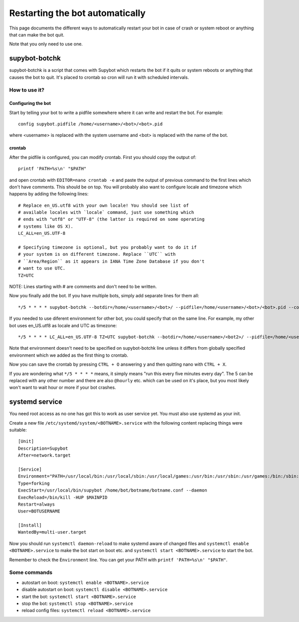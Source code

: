 .. _supybot-botchk:

################################
Restarting the bot automatically
################################

This page documents the different ways to automatically restart your bot
in case of crash or system reboot or anything that can make the bot quit.

Note that you only need to use one.

supybot-botchk
==============

supybot-botchk is a script that comes with Supybot which restarts the bot
if it quits or system reboots or anything that causes the bot to quit. It's
placed to crontab so cron will run it with scheduled intervals.

How to use it?
--------------

Configuring the bot
^^^^^^^^^^^^^^^^^^^

Start by telling your bot to write a pidfile somewhere where it can write
and restart the bot. For example::

    config supybot.pidfile /home/<username>/<bot>/<bot>.pid

where <username> is replaced with the system username and <bot> is replaced
with the name of the bot.

crontab
^^^^^^^

After the pidfile is configured, you can modify crontab. First you should
copy the output of::

    printf 'PATH=%s\n' "$PATH"

and open crontab with ``EDITOR=nano crontab -e`` and paste the output of
previous command to the first lines which don't have comments. This should
be on top. You will probably also want to configure locale and timezone
which happens by adding the following lines::

    # Replace en_US.utf8 with your own locale! You should see list of
    # available locales with `locale` command, just use something which
    # ends with "utf8" or "UTF-8" (the latter is required on some operating
    # systems like OS X).
    LC_ALL=en_US.UTF-8
    
    # Specifying timezone is optional, but you probably want to do it if
    # your system is on different timezone. Replace ``UTC`` with 
    # ``Area/Region`` as it appears in IANA Time Zone Database if you don't
    # want to use UTC.
    TZ=UTC

NOTE: Lines starting with # are comments and don't need to be written.

Now you finally add the bot. If you have multiple bots, simply add separate
lines for them all::

    */5 * * * * supybot-botchk --botdir=/home/<username>/<bot>/ --pidfile=/home/<username>/<bot>/<bot>.pid --conffile=/home/<username>/<bot>/<bot>.conf

If you needed to use diferent environment for other bot, you could specify
that on the same line. For example, my other bot uses en_US.utf8 as locale
and UTC as timezone::

    */5 * * * * LC_ALL=en_US.UTF-8 TZ=UTC supybot-botchk --botdir=/home/<username>/<bot2>/ --pidfile=/home/<username>/<bot2>/<bot2>.pid --conffile=/home/<username>/<bot2>/<bot2>.conf

Note that environment doesn't need to be specified on supybot-botchk line
unless it differs from globally specified environment which we added as the
first thing to crontab.

Now you can save the crontab by pressing ``CTRL + O`` answering ``y`` and
then quitting nano with ``CTRL + X``.

If you are wondering what ``*/5 * * * *`` means, it simply means "run this
every five minutes every day". The 5 can be replaced with any other number
and there are also ``@hourly`` etc. which can be used on it's place, but
you most likely won't want to wait hour or more if your bot crashes.

systemd service
===============

You need root access as no one has got this to work as user service yet.
You must also use systemd as your init.

Create a new file ``/etc/systemd/system/<BOTNAME>.service`` with the
following content replacing things were suitable::

    [Unit]
    Description=Supybot
    After=network.target

    [Service]
    Environment="PATH=/usr/local/bin:/usr/local/sbin:/usr/local/games:/usr/bin:/usr/sbin:/usr/games:/bin:/sbin:/bin:/opt/local/bin:/opt/local/sbin:/opt/local/games TZ=UTC"
    Type=forking
    ExecStart=/usr/local/bin/supybot /home/bot/botname/botname.conf --daemon
    ExecReload=/bin/kill -HUP $MAINPID
    Restart=always
    User=BOTUSERNAME

    [Install]
    WantedBy=multi-user.target

Now you should run ``systemctl daemon-reload`` to make systemd aware
of changed files and ``systemctl enable <BOTNAME>.service`` to make the
bot start on boot etc. and ``systemctl start <BOTNAME>.service`` to start
the bot.

Remember to check the ``Ènvironment`` line. You can get your PATH with
``printf 'PATH=%s\n' "$PATH"``.

Some commands
-------------

* autostart on boot: ``systemctl enable <BOTNAME>.service``
* disable autostart on boot: ``systemctl disable <BOTNAME>.service``
* start the bot: ``systemctl start <BOTNAME>.service``
* stop the bot: ``systemctl stop <BOTNAME>.service``
* reload config files: ``systemctl reload <BOTNAME>.service``
